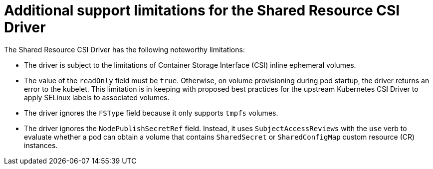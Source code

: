 :_mod-docs-content-type: REFERENCE

[id="ephemeral-storage-additional-support-limitations-for-shared-resource-csi-driver_{context}"]
= Additional support limitations for the Shared Resource CSI Driver

[role="_abstract"]
The Shared Resource CSI Driver has the following noteworthy limitations:

* The driver is subject to the limitations of Container Storage Interface (CSI) inline ephemeral volumes.
* The value of the `readOnly` field must be `true`. Otherwise, on volume provisioning during pod startup, the driver returns an error to the kubelet. This limitation is in keeping with proposed best practices for the upstream Kubernetes CSI Driver to apply SELinux labels to associated volumes.
* The driver ignores the `FSType` field because it only supports `tmpfs` volumes.
* The driver ignores the `NodePublishSecretRef` field. Instead, it uses `SubjectAccessReviews` with the `use` verb to evaluate whether a pod can obtain a volume that contains `SharedSecret` or `SharedConfigMap` custom resource (CR) instances.
